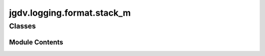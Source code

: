  

 
.. _jgdv.logging.format.stack_m:
   
    
===========================
jgdv.logging.format.stack_m
===========================

   
.. py:module:: jgdv.logging.format.stack_m

       
 

   
 

 

 
   
        

           

 
 

           
   
             
  
           
 
  
 
 
  

   
Classes
-------


.. autoapisummary::

    jgdv.logging.format.stack_m.StackFormatter_m
           
 
      
 
Module Contents
===============

 
 

.. _jgdv.logging.format.stack_m.StackFormatter_m:
   
.. py:class:: StackFormatter_m
   
    
   A Mixin Error formatter, adapted from stackprinter's docs
   Compactly Formats the error stack trace, without src.


   
   .. py:method:: formatException(exc_info)

   .. py:method:: formatStack(stack_info)

   .. py:attribute:: indent_str
      :type:  ClassVar[str]
      :value: '  |  '


   .. py:attribute:: source_height
      :type:  ClassVar[int]
      :value: 10


   .. py:attribute:: source_lines
      :type:  ClassVar[int | str]
      :value: 0


   .. py:attribute:: suppress
      :type:  ClassVar[list[jgdv.RxStr]]
      :value: ['.*pydantic.*', '<frozen importlib._bootstrap>']


   .. py:attribute:: use_stackprinter
      :type:  bool
      :value: True


 
 
   
